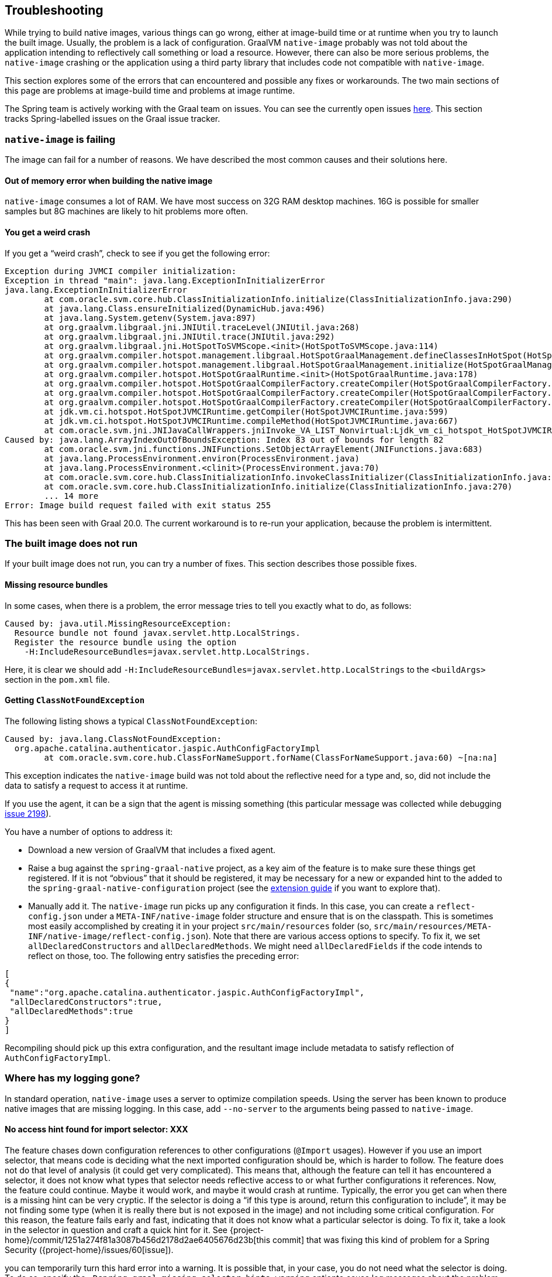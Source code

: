 [[troubleshooting]]
== Troubleshooting

While trying to build native images, various things can go wrong, either at image-build time or at runtime when you try to launch the built image.
Usually, the problem is a lack of configuration.
GraalVM `native-image` probably was not told about the application intending to reflectively call something or load a resource.
However, there can also be more serious problems, the `native-image` crashing or the application using a third party library that includes code not compatible with `native-image`.

This section explores some of the errors that can encountered and possible any fixes or workarounds.
The two main sections of this page are problems at image-build time and problems at image runtime.

The Spring team is actively working with the Graal team on issues.
You can see the currently open issues https://github.com/oracle/graal/projects/2?card_filter_query=label%3Aspring[here].
This section tracks Spring-labelled issues on the Graal issue tracker.

=== `native-image` is failing

The image can fail for a number of reasons. We have described the most common causes and their solutions here.

==== Out of memory error when building the native image

`native-image` consumes a lot of RAM.
We have most success on 32G RAM desktop machines.
16G is possible for smaller samples but 8G machines are likely to hit problems more often.

==== You get a weird crash

If you get a "`weird crash`", check to see if you get the following error:

====
[source,bash]
----
Exception during JVMCI compiler initialization:
Exception in thread "main": java.lang.ExceptionInInitializerError
java.lang.ExceptionInInitializerError
	at com.oracle.svm.core.hub.ClassInitializationInfo.initialize(ClassInitializationInfo.java:290)
	at java.lang.Class.ensureInitialized(DynamicHub.java:496)
	at java.lang.System.getenv(System.java:897)
	at org.graalvm.libgraal.jni.JNIUtil.traceLevel(JNIUtil.java:268)
	at org.graalvm.libgraal.jni.JNIUtil.trace(JNIUtil.java:292)
	at org.graalvm.libgraal.jni.HotSpotToSVMScope.<init>(HotSpotToSVMScope.java:114)
	at org.graalvm.compiler.hotspot.management.libgraal.HotSpotGraalManagement.defineClassesInHotSpot(HotSpotGraalManagement.java:170)
	at org.graalvm.compiler.hotspot.management.libgraal.HotSpotGraalManagement.initialize(HotSpotGraalManagement.java:115)
	at org.graalvm.compiler.hotspot.HotSpotGraalRuntime.<init>(HotSpotGraalRuntime.java:178)
	at org.graalvm.compiler.hotspot.HotSpotGraalCompilerFactory.createCompiler(HotSpotGraalCompilerFactory.java:156)
	at org.graalvm.compiler.hotspot.HotSpotGraalCompilerFactory.createCompiler(HotSpotGraalCompilerFactory.java:134)
	at org.graalvm.compiler.hotspot.HotSpotGraalCompilerFactory.createCompiler(HotSpotGraalCompilerFactory.java:52)
	at jdk.vm.ci.hotspot.HotSpotJVMCIRuntime.getCompiler(HotSpotJVMCIRuntime.java:599)
	at jdk.vm.ci.hotspot.HotSpotJVMCIRuntime.compileMethod(HotSpotJVMCIRuntime.java:667)
	at com.oracle.svm.jni.JNIJavaCallWrappers.jniInvoke_VA_LIST_Nonvirtual:Ljdk_vm_ci_hotspot_HotSpotJVMCIRuntime_2_0002ecompileMethod_00028Ljdk_vm_ci_hotspot_HotSpotResolvedJavaMethod_2IJI_00029Ljdk_vm_ci_hotspot_HotSpotCompilationRequestResult_2(JNIJavaCallWrappers.java:0)
Caused by: java.lang.ArrayIndexOutOfBoundsException: Index 83 out of bounds for length 82
	at com.oracle.svm.jni.functions.JNIFunctions.SetObjectArrayElement(JNIFunctions.java:683)
	at java.lang.ProcessEnvironment.environ(ProcessEnvironment.java)
	at java.lang.ProcessEnvironment.<clinit>(ProcessEnvironment.java:70)
	at com.oracle.svm.core.hub.ClassInitializationInfo.invokeClassInitializer(ClassInitializationInfo.java:350)
	at com.oracle.svm.core.hub.ClassInitializationInfo.initialize(ClassInitializationInfo.java:270)
	... 14 more
Error: Image build request failed with exit status 255
----
====

This has been seen with Graal 20.0.
The current workaround is to re-run your application, because the problem is intermittent.

=== The built image does not run

If your built image does not run, you can try a number of fixes.
This section describes those possible fixes.

==== Missing resource bundles

In some cases, when there is a problem, the error message tries to tell you exactly what to do, as follows:

====
[source,bash]
----
Caused by: java.util.MissingResourceException:
  Resource bundle not found javax.servlet.http.LocalStrings.
  Register the resource bundle using the option
    -H:IncludeResourceBundles=javax.servlet.http.LocalStrings.
----
====

Here, it is clear we should add `-H:IncludeResourceBundles=javax.servlet.http.LocalStrings` to the `<buildArgs>` section in the `pom.xml` file.

==== Getting `ClassNotFoundException`

The following listing shows a typical `ClassNotFoundException`:

====
[source,bash]
----
Caused by: java.lang.ClassNotFoundException:
  org.apache.catalina.authenticator.jaspic.AuthConfigFactoryImpl
	at com.oracle.svm.core.hub.ClassForNameSupport.forName(ClassForNameSupport.java:60) ~[na:na]
----
====

This exception indicates the `native-image` build was not told about the reflective need for a type and, so, did not include the data to satisfy a request to access it at runtime.

If you use the agent, it can be a sign that the agent is missing something (this particular message was collected while debugging https://github.com/oracle/graal/issues/2198[issue 2198]).

You have a number of options to address it:

* Download a new version of GraalVM that includes a fixed agent.

* Raise a bug against the `spring-graal-native` project, as a key aim of the feature is to make sure these things get registered.
If it is not "`obvious`" that it should be registered, it may be necessary for a new or expanded hint to the added to the `spring-graal-native-configuration` project (see the <<extension_guide,extension guide>> if you want to explore that).

* Manually add it.
The `native-image` run picks up any configuration it finds.
In this case, you can create a `reflect-config.json` under a `META-INF/native-image` folder structure and ensure that is on the classpath.
This is sometimes most easily accomplished by creating it in your project `src/main/resources` folder (so, `src/main/resources/META-INF/native-image/reflect-config.json`).
Note that there are various access options to specify.
To fix it, we set `allDeclaredConstructors` and `allDeclaredMethods`.
We might need `allDeclaredFields` if the code intends to reflect on those, too.
The following entry satisfies the preceding error:

====
[source,json]
----
[
{
 "name":"org.apache.catalina.authenticator.jaspic.AuthConfigFactoryImpl",
 "allDeclaredConstructors":true,
 "allDeclaredMethods":true
}
]
----
====

Recompiling should pick up this extra configuration, and the resultant image include metadata to satisfy reflection of `AuthConfigFactoryImpl`.

=== Where has my logging gone?

In standard operation, `native-image` uses a server to optimize compilation speeds.
Using the server has been known to produce native images that are missing logging.
In this case, add `--no-server` to the arguments being passed to `native-image`.

==== No access hint found for import selector: XXX

The feature chases down configuration references to other configurations (`@Import` usages).
However if you use an import selector, that means code is deciding what the next imported configuration should be, which is harder to follow.
The feature does not do that level of analysis (it could get very complicated).
This means that, although the feature can tell it has encountered a selector, it does not know what types that selector needs reflective access to or what further configurations it references.
Now, the feature could continue.
Maybe it would work, and maybe it would crash at runtime.
Typically, the error you get can when there is a missing hint can be very cryptic.
If the selector is doing a "`if this type is around, return this configuration to include`", it may be not finding some type (when it is really there but is not exposed in the image) and not including some critical configuration.
For this reason, the feature fails early and fast, indicating that it does not know what a particular selector is doing.
To fix it, take a look in the selector in question and craft a quick hint for it.
See {project-home}/commit/1251a274f81a3087b456d2178d2ae6405676d23b[this commit] that was fixing this kind of problem for a Spring Security ({project-home}/issues/60[issue]).

you can temporarily turn this hard error into a warning.
It is possible that, in your case, you do not need what the selector is doing.
To do so, specify the `-Dspring.graal.missing-selector-hints=warning` optionto cause log messages about the problem but not a hard fail.
Note that using warnings rather than errors can cause serious problems for your application.

=== Diagnosing issues with the feature

Sometimes, you want to use the feature but cannot.
Maybe you like that the feature offers that more optimal mode of discarding unnecessary configuration at image-build time, which the agent mode does not.
When you use the feature, you either get an error about some missing piece of configuration or, worse, you get no error and it does not work (implying there is probably missing configuration that is not critical for the app to start but is just critical for it to actually work).
If the error is clear, you can follow the guidelines in the <<extension_guide,extension guide>> and perhaps contribute it back.
But in the case where you have no idea, what do you do?

The first step to take here is try and run it with the agent, as follows:

====
[source,bash]
----
mkdir -p native-image-config
mvn clean package
java -agentlib:native-image-agent=config-output-dir=native-image-config \
  -jar target/myapp-0.0.1-SNAPSHOT.jar
----
====

After hitting the application through whatever endpoints you want to exercise and shutting it down, there should be config files in the output folder, as follows:

====
[source,bash]
----
ls -l native-image-config
-rw-r--r--  1 foo bar    135 26 Mar 11:25 jni-config.json
-rw-r--r--  1 foo bar    277 26 Mar 11:25 proxy-config.json
-rw-r--r--  1 foo bar  32132 26 Mar 11:25 reflect-config.json
-rw-r--r--  1 foo bar    461 26 Mar 11:25 resource-config.json
----
====

Now, we want to compare `native-image-config/reflect-config.json` with the configuration being produced by the feature.
Luckily, the feature supports a dump mode, where it puts it out on disk for us to see.
Add the following to the maven `<buildArgs>...</buildArgs>` section or as a parameter in the direct call to `native-image`:

====
[source,bash]
----
-DdumpConfig=/a/b/c/feature-reflect-config.json
----
====

Then, after running the native image build again, that file should exist.
It is now possible to diff the computed one with the agent one.
The scripts folder in `spring-graal-native` contains a compare script, which you can invoke as follows:

====
[source,bash]
----
~/spring-graal-native/scripts/reflectCompare.sh feature-reflect-config.json native-image-config/reflect-config.json > diff.txt
----
====

This script produces a summary of the differences.
It understands the format a little better than doing a plain `diff`:

====
[source,bash]
----
$ tail diff.txt
...

Summary:
In first but not second: 395
In second but not first: 69
In both files but configured differently: 51
In both files and configured the same: 67

----
====

We might search that for entries are in the agent file that are not in the computed file for Spring, as follows:

====
[source,bash]
----
grep "^> org.spring" diff.txt
----
====

This shows data similar to the following:

====
[source,bash]
----
> org.springframework.context.ApplicationEventPublisherAware setFlags:[allPublicMethods]
> org.springframework.context.ApplicationListener setFlags:[allPublicMethods]
> org.springframework.context.EnvironmentAware setFlags:[allPublicMethods]
> org.springframework.context.SmartLifecycle setFlags:[allPublicMethods]
> org.springframework.core.annotation.AliasFor setFlags:[allDeclaredMethods]
> org.springframework.core.annotation.SynthesizedAnnotation
----
====

You can craft these into a config file for the project, as follows:

====
[source,bash]
----
mkdir -p src/main/resources/META-INF/native-image
----
====

Now create `src/main/resources/META-INF/native-image/reflect-config.json` with content similar to the following (including the first one from the diff in this example):

====
[source,json]
----
[
{"name":"org.springframework.context.ApplicationEventPublisherAware","allPublicMethods":true}
]
----
====

As we add the details found in the diff, we can rebuild the `native-image` each time and see which bits help.
Once computed, we can create a hint in the feature configuration project that captures this knowledge (see the <<extension_guide,extension guide>> for more info on that) or, if it is more related to this specific application than the infrastructure, we might leave that `reflect-config.json` in the project and commit it to our repository alongside the source for future use.
